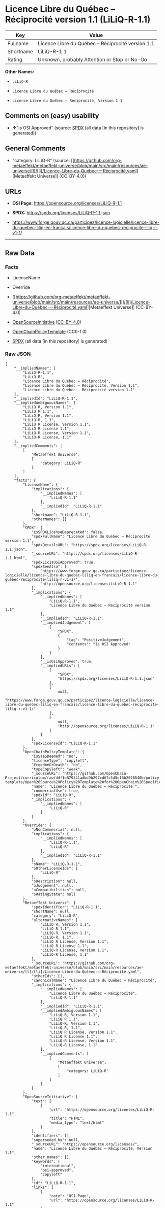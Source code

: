 * Licence Libre du Québec -- Réciprocité version 1.1 (LiLiQ-R-1.1)
| Key       | Value                                              |
|-----------+----------------------------------------------------|
| Fullname  | Licence Libre du Québec -- Réciprocité version 1.1 |
| Shortname | LiLiQ-R-1.1                                        |
| Rating    | Unknown, probably Attention or Stop or No-Go       |

*Other Names:*

- =LiLiQ-R=

- =Licence Libre du Québec – Réciprocité=

- =Licence Libre du Québec – Réciprocité, Version 1.1=

** Comments on (easy) usability

- *↑*"Is OSI Approved" (source:
  [[https://spdx.org/licenses/LiLiQ-R-1.1.html][SPDX]] (all data [in
  this repository] is generated))

** General Comments

- "category: LiLiQ-R" (source:
  [[https://github.com/org-metaeffekt/metaeffekt-universe/blob/main/src/main/resources/ae-universe/[l]/[li]/Licence-Libre-du-Québec-–-Réciprocité.yaml][Metaeffekt
  Universe]] (CC-BY-4.0))

** URLs

- *OSI Page:* https://opensource.org/licenses/LiLiQ-R-1.1

- *SPDX:* https://spdx.org/licenses/LiLiQ-R-1.1.json

- https://www.forge.gouv.qc.ca/participez/licence-logicielle/licence-libre-du-quebec-liliq-en-francais/licence-libre-du-quebec-reciprocite-liliq-r-v1-1/

--------------

** Raw Data
*** Facts

- LicenseName

- Override

- [[https://github.com/org-metaeffekt/metaeffekt-universe/blob/main/src/main/resources/ae-universe/[l]/[li]/Licence-Libre-du-Québec-–-Réciprocité.yaml][Metaeffekt
  Universe]] (CC-BY-4.0)

- [[https://opensource.org/licenses/][OpenSourceInitiative]]
  ([[https://creativecommons.org/licenses/by/4.0/legalcode][CC-BY-4.0]])

- [[https://github.com/OpenChain-Project/curriculum/raw/ddf1e879341adbd9b297cd67c5d5c16b2076540b/policy-template/Open%20Source%20Policy%20Template%20for%20OpenChain%20Specification%201.2.ods][OpenChainPolicyTemplate]]
  (CC0-1.0)

- [[https://spdx.org/licenses/LiLiQ-R-1.1.html][SPDX]] (all data [in
  this repository] is generated)

*** Raw JSON
#+begin_example
  {
      "__impliedNames": [
          "LiLiQ-R-1.1",
          "LiLiQ-R",
          "Licence Libre du Québec – Réciprocité",
          "Licence Libre du Québec – Réciprocité, Version 1.1",
          "Licence Libre du Québec – Réciprocité version 1.1"
      ],
      "__impliedId": "LiLiQ-R-1.1",
      "__impliedAmbiguousNames": [
          "LiLiQ R, Version 1.1",
          "LiLiQ R 1.1",
          "LiLiQ-R, Version 1.1",
          "LiLiQ-R, 1.1",
          "LiLiQ R License, Version 1.1",
          "LiLiQ R License 1.1",
          "LiLiQ-R License, Version 1.1",
          "LiLiQ-R License, 1.1"
      ],
      "__impliedComments": [
          [
              "Metaeffekt Universe",
              [
                  "category: LiLiQ-R"
              ]
          ]
      ],
      "facts": {
          "LicenseName": {
              "implications": {
                  "__impliedNames": [
                      "LiLiQ-R-1.1"
                  ],
                  "__impliedId": "LiLiQ-R-1.1"
              },
              "shortname": "LiLiQ-R-1.1",
              "otherNames": []
          },
          "SPDX": {
              "isSPDXLicenseDeprecated": false,
              "spdxFullName": "Licence Libre du Québec – Réciprocité version 1.1",
              "spdxDetailsURL": "https://spdx.org/licenses/LiLiQ-R-1.1.json",
              "_sourceURL": "https://spdx.org/licenses/LiLiQ-R-1.1.html",
              "spdxLicIsOSIApproved": true,
              "spdxSeeAlso": [
                  "https://www.forge.gouv.qc.ca/participez/licence-logicielle/licence-libre-du-quebec-liliq-en-francais/licence-libre-du-quebec-reciprocite-liliq-r-v1-1/",
                  "http://opensource.org/licenses/LiLiQ-R-1.1"
              ],
              "_implications": {
                  "__impliedNames": [
                      "LiLiQ-R-1.1",
                      "Licence Libre du Québec – Réciprocité version 1.1"
                  ],
                  "__impliedId": "LiLiQ-R-1.1",
                  "__impliedJudgement": [
                      [
                          "SPDX",
                          {
                              "tag": "PositiveJudgement",
                              "contents": "Is OSI Approved"
                          }
                      ]
                  ],
                  "__isOsiApproved": true,
                  "__impliedURLs": [
                      [
                          "SPDX",
                          "https://spdx.org/licenses/LiLiQ-R-1.1.json"
                      ],
                      [
                          null,
                          "https://www.forge.gouv.qc.ca/participez/licence-logicielle/licence-libre-du-quebec-liliq-en-francais/licence-libre-du-quebec-reciprocite-liliq-r-v1-1/"
                      ],
                      [
                          null,
                          "http://opensource.org/licenses/LiLiQ-R-1.1"
                      ]
                  ]
              },
              "spdxLicenseId": "LiLiQ-R-1.1"
          },
          "OpenChainPolicyTemplate": {
              "isSaaSDeemed": "no",
              "licenseType": "copyleft",
              "freedomOrDeath": "no",
              "typeCopyleft": "weak",
              "_sourceURL": "https://github.com/OpenChain-Project/curriculum/raw/ddf1e879341adbd9b297cd67c5d5c16b2076540b/policy-template/Open%20Source%20Policy%20Template%20for%20OpenChain%20Specification%201.2.ods",
              "name": "Licence Libre du Québec – Réciprocité ",
              "commercialUse": true,
              "spdxId": "LiLiQ-R",
              "_implications": {
                  "__impliedNames": [
                      "LiLiQ-R"
                  ]
              }
          },
          "Override": {
              "oNonCommecrial": null,
              "implications": {
                  "__impliedNames": [
                      "LiLiQ-R-1.1",
                      "LiLiQ-R"
                  ],
                  "__impliedId": "LiLiQ-R-1.1"
              },
              "oName": "LiLiQ-R-1.1",
              "oOtherLicenseIds": [
                  "LiLiQ-R"
              ],
              "oDescription": null,
              "oJudgement": null,
              "oCompatibilities": null,
              "oRatingState": null
          },
          "Metaeffekt Universe": {
              "spdxIdentifier": "LiLiQ-R-1.1",
              "shortName": null,
              "category": "LiLiQ-R",
              "alternativeNames": [
                  "LiLiQ R, Version 1.1",
                  "LiLiQ R 1.1",
                  "LiLiQ-R, Version 1.1",
                  "LiLiQ-R, 1.1",
                  "LiLiQ R License, Version 1.1",
                  "LiLiQ R License 1.1",
                  "LiLiQ-R License, Version 1.1",
                  "LiLiQ-R License, 1.1"
              ],
              "_sourceURL": "https://github.com/org-metaeffekt/metaeffekt-universe/blob/main/src/main/resources/ae-universe/[l]/[li]/Licence-Libre-du-Québec-–-Réciprocité.yaml",
              "otherIds": [],
              "canonicalName": "Licence Libre du Québec – Réciprocité",
              "_implications": {
                  "__impliedNames": [
                      "Licence Libre du Québec – Réciprocité",
                      "LiLiQ-R-1.1"
                  ],
                  "__impliedId": "LiLiQ-R-1.1",
                  "__impliedAmbiguousNames": [
                      "LiLiQ R, Version 1.1",
                      "LiLiQ R 1.1",
                      "LiLiQ-R, Version 1.1",
                      "LiLiQ-R, 1.1",
                      "LiLiQ R License, Version 1.1",
                      "LiLiQ R License 1.1",
                      "LiLiQ-R License, Version 1.1",
                      "LiLiQ-R License, 1.1"
                  ],
                  "__impliedComments": [
                      [
                          "Metaeffekt Universe",
                          [
                              "category: LiLiQ-R"
                          ]
                      ]
                  ]
              }
          },
          "OpenSourceInitiative": {
              "text": [
                  {
                      "url": "https://opensource.org/licenses/LiLiQ-R-1.1",
                      "title": "HTML",
                      "media_type": "text/html"
                  }
              ],
              "identifiers": [],
              "superseded_by": null,
              "_sourceURL": "https://opensource.org/licenses/",
              "name": "Licence Libre du Québec – Réciprocité, Version 1.1",
              "other_names": [],
              "keywords": [
                  "international",
                  "osi-approved",
                  "copyleft"
              ],
              "id": "LiLiQ-R-1.1",
              "links": [
                  {
                      "note": "OSI Page",
                      "url": "https://opensource.org/licenses/LiLiQ-R-1.1"
                  }
              ],
              "_implications": {
                  "__impliedNames": [
                      "LiLiQ-R-1.1",
                      "Licence Libre du Québec – Réciprocité, Version 1.1"
                  ],
                  "__impliedURLs": [
                      [
                          "OSI Page",
                          "https://opensource.org/licenses/LiLiQ-R-1.1"
                      ]
                  ]
              }
          }
      },
      "__impliedJudgement": [
          [
              "SPDX",
              {
                  "tag": "PositiveJudgement",
                  "contents": "Is OSI Approved"
              }
          ]
      ],
      "__isOsiApproved": true,
      "__impliedURLs": [
          [
              "OSI Page",
              "https://opensource.org/licenses/LiLiQ-R-1.1"
          ],
          [
              "SPDX",
              "https://spdx.org/licenses/LiLiQ-R-1.1.json"
          ],
          [
              null,
              "https://www.forge.gouv.qc.ca/participez/licence-logicielle/licence-libre-du-quebec-liliq-en-francais/licence-libre-du-quebec-reciprocite-liliq-r-v1-1/"
          ],
          [
              null,
              "http://opensource.org/licenses/LiLiQ-R-1.1"
          ]
      ]
  }
#+end_example

*** Dot Cluster Graph
[[../dot/LiLiQ-R-1.1.svg]]
